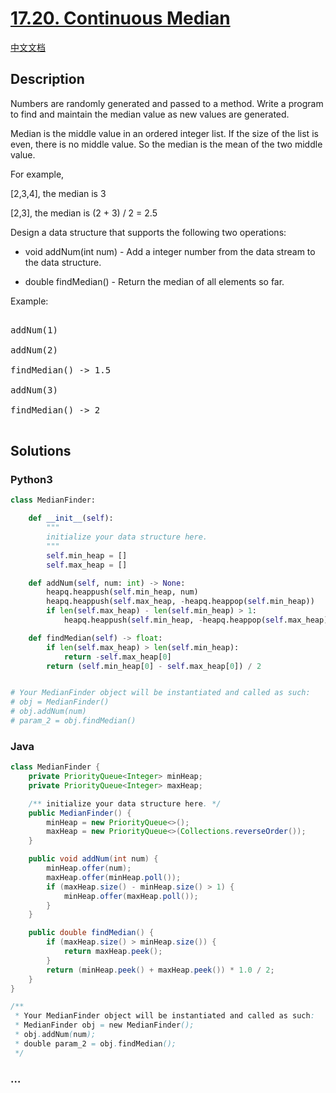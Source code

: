 * [[https://leetcode-cn.com/problems/continuous-median-lcci][17.20.
Continuous Median]]
  :PROPERTIES:
  :CUSTOM_ID: continuous-median
  :END:
[[./lcci/17.20.Continuous Median/README.org][中文文档]]

** Description
   :PROPERTIES:
   :CUSTOM_ID: description
   :END:

#+begin_html
  <p>
#+end_html

Numbers are randomly generated and passed to a method. Write a program
to find and maintain the median value as new values are generated.

#+begin_html
  </p>
#+end_html

#+begin_html
  <p>
#+end_html

Median is the middle value in an ordered integer list. If the size of
the list is even, there is no middle value. So the median is the mean of
the two middle value.

#+begin_html
  </p>
#+end_html

#+begin_html
  <p>
#+end_html

For example,

#+begin_html
  </p>
#+end_html

#+begin_html
  <p>
#+end_html

[2,3,4], the median is 3

#+begin_html
  </p>
#+end_html

#+begin_html
  <p>
#+end_html

[2,3], the median is (2 + 3) / 2 = 2.5

#+begin_html
  </p>
#+end_html

#+begin_html
  <p>
#+end_html

Design a data structure that supports the following two operations:

#+begin_html
  </p>
#+end_html

#+begin_html
  <ul>
#+end_html

#+begin_html
  <li>
#+end_html

void addNum(int num) - Add a integer number from the data stream to the
data structure.

#+begin_html
  </li>
#+end_html

#+begin_html
  <li>
#+end_html

double findMedian() - Return the median of all elements so far.

#+begin_html
  </li>
#+end_html

#+begin_html
  </ul>
#+end_html

#+begin_html
  <p>
#+end_html

Example:

#+begin_html
  </p>
#+end_html

#+begin_html
  <pre>

  addNum(1)

  addNum(2)

  findMedian() -&gt; 1.5

  addNum(3) 

  findMedian() -&gt; 2

  </pre>
#+end_html

** Solutions
   :PROPERTIES:
   :CUSTOM_ID: solutions
   :END:

#+begin_html
  <!-- tabs:start -->
#+end_html

*** *Python3*
    :PROPERTIES:
    :CUSTOM_ID: python3
    :END:
#+begin_src python
  class MedianFinder:

      def __init__(self):
          """
          initialize your data structure here.
          """
          self.min_heap = []
          self.max_heap = []

      def addNum(self, num: int) -> None:
          heapq.heappush(self.min_heap, num)
          heapq.heappush(self.max_heap, -heapq.heappop(self.min_heap))
          if len(self.max_heap) - len(self.min_heap) > 1:
              heapq.heappush(self.min_heap, -heapq.heappop(self.max_heap))

      def findMedian(self) -> float:
          if len(self.max_heap) > len(self.min_heap):
              return -self.max_heap[0]
          return (self.min_heap[0] - self.max_heap[0]) / 2


  # Your MedianFinder object will be instantiated and called as such:
  # obj = MedianFinder()
  # obj.addNum(num)
  # param_2 = obj.findMedian()
#+end_src

*** *Java*
    :PROPERTIES:
    :CUSTOM_ID: java
    :END:
#+begin_src java
  class MedianFinder {
      private PriorityQueue<Integer> minHeap;
      private PriorityQueue<Integer> maxHeap;

      /** initialize your data structure here. */
      public MedianFinder() {
          minHeap = new PriorityQueue<>();
          maxHeap = new PriorityQueue<>(Collections.reverseOrder());
      }

      public void addNum(int num) {
          minHeap.offer(num);
          maxHeap.offer(minHeap.poll());
          if (maxHeap.size() - minHeap.size() > 1) {
              minHeap.offer(maxHeap.poll());
          }
      }

      public double findMedian() {
          if (maxHeap.size() > minHeap.size()) {
              return maxHeap.peek();
          }
          return (minHeap.peek() + maxHeap.peek()) * 1.0 / 2;
      }
  }

  /**
   * Your MedianFinder object will be instantiated and called as such:
   * MedianFinder obj = new MedianFinder();
   * obj.addNum(num);
   * double param_2 = obj.findMedian();
   */
#+end_src

*** *...*
    :PROPERTIES:
    :CUSTOM_ID: section
    :END:
#+begin_example
#+end_example

#+begin_html
  <!-- tabs:end -->
#+end_html
